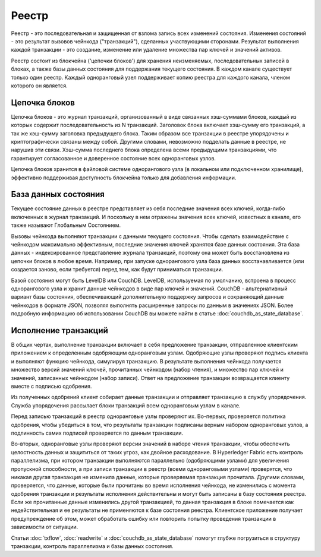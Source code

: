 Реестр
======

Реестр - это последовательная и защищенная от взлома запись всех изменений состояния. Изменения состояний - это
результат вызовов чейнкода ("транзакций"), сделанных участвующими сторонами. Результат выполнения каждой транзакции -
это создание, изменение или удаление множества пар ключей и значений активов.

Реестр состоит из блокчейна ('цепочки блоков') для хранения неизменяемых, последовательных записей в блоках, а также
базы данных состояния для поддержания текущего состояния. В каждом канале существует только один реестр. Каждый
одноранговый узел поддерживает копию реестра для каждого канала, членом которого он является.

Цепочка блоков
--------------

Цепочка блоков - это журнал транзакций, организованный в виде связанных хэш-суммами блоков, каждый из которых содержит
последовательность из N транзакций. Заголовок блока включает хэш-сумму его транзакций, а так же хэш-сумму заголовка
предыдущего блока. Таким образом все транзакции в реестре упорядочены и криптографически связаны между собой. Другими
словами, невозможно подделать данные в реестре, не нарушив эти связи. Хэш-сумма последнего блока определена всеми
предыдущими транзакциями, что гарантирует согласованное и доверенное состояние всех одноранговых узлов.

Цепочка блоков хранится в файловой системе однорангового узла (в локальном или подключенном хранилище), эффективно
поддерживая доступность блокчейна только для добавления информации.

База данных состояния
---------------------

Текущее состояние данных в реестре представляет из себя последние значения всех ключей, когда-либо включенных в журнал
транзакций. И поскольку в нем отражены значения всех ключей, известных в канале, его также называют Глобальным
Состоянием.

Вызовы чейнкода выполняют транзакции с данными текущего состояния. Чтобы сделать взаимодействие с чейнкодом максимально
эффективным, последние значения ключей хранятся базе данных состояния. Эта база данных - индексированное представление
журнала транзакций, поэтому она может быть восстановлена из цепочки блоков в любое время. Например, при запуске
однорангового узла база данных восстанавливается (или создается заново, если требуется) перед тем, как будут приниматься
транзакции.

Базой состояния могут быть LevelDB или CouchDB. LevelDB, используемая по умолчанию, встроена в процесс однорангового
узла и хранит данные чейнкодов в виде пар ключей и значений. CouchDB - альтернативный вариант базы состояния,
обеспечивающий дополнительную поддержку запросов и сохраняющий данные чейнкодов в формате JSON, позволяя выполнять
расширенные запросы по данным в значениях JSON. Более подробную информацию об использовании CouchDB вы можете найти в
статье :doc:`couchdb_as_state_database`.

Исполнение транзакций
---------------------

В общих чертах, выполнение транзакции включает в себя предложение транзакции, отправленное клиентским приложением к
определенным одобряющим одноранговым узлам. Одобряющие узлы проверяют подпись клиента и выполняют функцию чейнкода,
симулируя транзакцию. В результате выполнения чейнкода получается множество версий значений ключей, прочитанных
чейнкодом (набор чтения), и множество пар ключей и значений, записанных чейнкодом (набор записи). Ответ на предложение
транзакции возвращается клиенту вместе с подписью одобрения.

Из полученных одобрений клиент собирает данные транзакции и отправляет транзакцию в службу упорядочения. Служба
упорядочения рассылает блоки транзакций всем одноранговым узлам в канале.

Перед записью транзакций в реестр одноранговые узлы проверяют их. Во-первых, проверяется политика одобрения, чтобы
убедиться в том, что результаты транзакции подписаны верным набором одноранговых узлов, а подлинность самих подписей
проверяется по данным транзакции.

Во-вторых, одноранговые узлы проверяют версии значений в наборе чтения транзакции, чтобы обеспечить целостность данных
и защититься от таких угроз, как двойное расходование. В Hyperledger Fabric есть контроль параллелизма, при котором
транзакции выполняются параллельно (одобряющими узлами) для увеличения пропускной способности, а при записи транзакции
в реестр (всеми одноранговыми узлами) проверятся, что никакая другая транзакция не изменила данные, которые проверяемая
транзакция прочитала. Другими словами, проверяется, что данные, которые были прочитаны во время исполнения чейнкода,
не изменились с момента одобрения транзакции и результаты исполнения действительны и могут быть записаны в базу
состояния реестра. Если же прочитанные данные изменились другой транзакцией, то данная транзакция в блоке помечается
как недействительная и ее результаты не применяются к базе состояния реестра. Клиентское приложение получает
предупреждение об этом, может обработать ошибку или повторить попытку проведения транзакции в зависимости от ситуации.

Статьи :doc:`txflow`, :doc:`readwrite` и :doc:`couchdb_as_state_database` помогут глубже погрузиться в структуру
транзакции, контроль параллелизма и базы данных состояния.

.. Licensed under Creative Commons Attribution 4.0 International License
   https://creativecommons.org/licenses/by/4.0/
